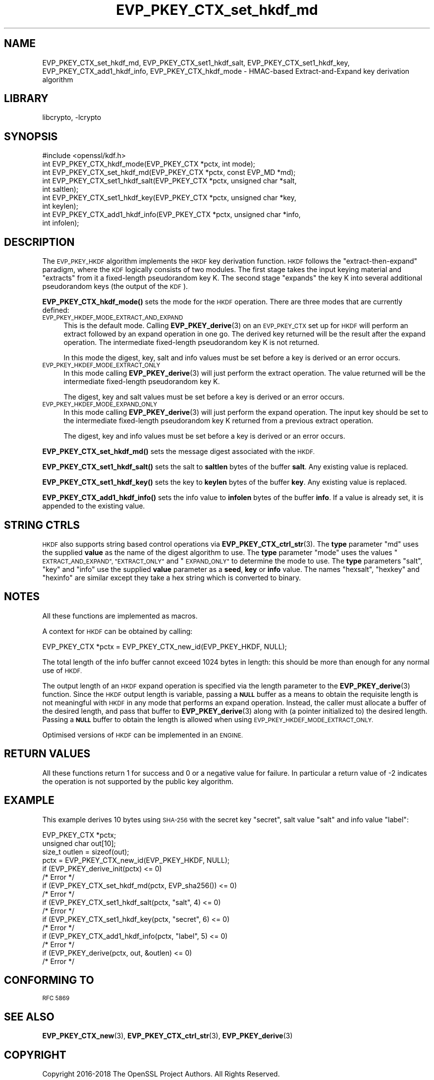 .\"	$NetBSD: EVP_PKEY_CTX_set_hkdf_md.3,v 1.1.4.1 2019/06/10 21:42:01 christos Exp $
.\"
.\" Automatically generated by Pod::Man 4.10 (Pod::Simple 3.35)
.\"
.\" Standard preamble:
.\" ========================================================================
.de Sp \" Vertical space (when we can't use .PP)
.if t .sp .5v
.if n .sp
..
.de Vb \" Begin verbatim text
.ft CW
.nf
.ne \\$1
..
.de Ve \" End verbatim text
.ft R
.fi
..
.\" Set up some character translations and predefined strings.  \*(-- will
.\" give an unbreakable dash, \*(PI will give pi, \*(L" will give a left
.\" double quote, and \*(R" will give a right double quote.  \*(C+ will
.\" give a nicer C++.  Capital omega is used to do unbreakable dashes and
.\" therefore won't be available.  \*(C` and \*(C' expand to `' in nroff,
.\" nothing in troff, for use with C<>.
.tr \(*W-
.ds C+ C\v'-.1v'\h'-1p'\s-2+\h'-1p'+\s0\v'.1v'\h'-1p'
.ie n \{\
.    ds -- \(*W-
.    ds PI pi
.    if (\n(.H=4u)&(1m=24u) .ds -- \(*W\h'-12u'\(*W\h'-12u'-\" diablo 10 pitch
.    if (\n(.H=4u)&(1m=20u) .ds -- \(*W\h'-12u'\(*W\h'-8u'-\"  diablo 12 pitch
.    ds L" ""
.    ds R" ""
.    ds C` ""
.    ds C' ""
'br\}
.el\{\
.    ds -- \|\(em\|
.    ds PI \(*p
.    ds L" ``
.    ds R" ''
.    ds C`
.    ds C'
'br\}
.\"
.\" Escape single quotes in literal strings from groff's Unicode transform.
.ie \n(.g .ds Aq \(aq
.el       .ds Aq '
.\"
.\" If the F register is >0, we'll generate index entries on stderr for
.\" titles (.TH), headers (.SH), subsections (.SS), items (.Ip), and index
.\" entries marked with X<> in POD.  Of course, you'll have to process the
.\" output yourself in some meaningful fashion.
.\"
.\" Avoid warning from groff about undefined register 'F'.
.de IX
..
.nr rF 0
.if \n(.g .if rF .nr rF 1
.if (\n(rF:(\n(.g==0)) \{\
.    if \nF \{\
.        de IX
.        tm Index:\\$1\t\\n%\t"\\$2"
..
.        if !\nF==2 \{\
.            nr % 0
.            nr F 2
.        \}
.    \}
.\}
.rr rF
.\"
.\" Accent mark definitions (@(#)ms.acc 1.5 88/02/08 SMI; from UCB 4.2).
.\" Fear.  Run.  Save yourself.  No user-serviceable parts.
.    \" fudge factors for nroff and troff
.if n \{\
.    ds #H 0
.    ds #V .8m
.    ds #F .3m
.    ds #[ \f1
.    ds #] \fP
.\}
.if t \{\
.    ds #H ((1u-(\\\\n(.fu%2u))*.13m)
.    ds #V .6m
.    ds #F 0
.    ds #[ \&
.    ds #] \&
.\}
.    \" simple accents for nroff and troff
.if n \{\
.    ds ' \&
.    ds ` \&
.    ds ^ \&
.    ds , \&
.    ds ~ ~
.    ds /
.\}
.if t \{\
.    ds ' \\k:\h'-(\\n(.wu*8/10-\*(#H)'\'\h"|\\n:u"
.    ds ` \\k:\h'-(\\n(.wu*8/10-\*(#H)'\`\h'|\\n:u'
.    ds ^ \\k:\h'-(\\n(.wu*10/11-\*(#H)'^\h'|\\n:u'
.    ds , \\k:\h'-(\\n(.wu*8/10)',\h'|\\n:u'
.    ds ~ \\k:\h'-(\\n(.wu-\*(#H-.1m)'~\h'|\\n:u'
.    ds / \\k:\h'-(\\n(.wu*8/10-\*(#H)'\z\(sl\h'|\\n:u'
.\}
.    \" troff and (daisy-wheel) nroff accents
.ds : \\k:\h'-(\\n(.wu*8/10-\*(#H+.1m+\*(#F)'\v'-\*(#V'\z.\h'.2m+\*(#F'.\h'|\\n:u'\v'\*(#V'
.ds 8 \h'\*(#H'\(*b\h'-\*(#H'
.ds o \\k:\h'-(\\n(.wu+\w'\(de'u-\*(#H)/2u'\v'-.3n'\*(#[\z\(de\v'.3n'\h'|\\n:u'\*(#]
.ds d- \h'\*(#H'\(pd\h'-\w'~'u'\v'-.25m'\f2\(hy\fP\v'.25m'\h'-\*(#H'
.ds D- D\\k:\h'-\w'D'u'\v'-.11m'\z\(hy\v'.11m'\h'|\\n:u'
.ds th \*(#[\v'.3m'\s+1I\s-1\v'-.3m'\h'-(\w'I'u*2/3)'\s-1o\s+1\*(#]
.ds Th \*(#[\s+2I\s-2\h'-\w'I'u*3/5'\v'-.3m'o\v'.3m'\*(#]
.ds ae a\h'-(\w'a'u*4/10)'e
.ds Ae A\h'-(\w'A'u*4/10)'E
.    \" corrections for vroff
.if v .ds ~ \\k:\h'-(\\n(.wu*9/10-\*(#H)'\s-2\u~\d\s+2\h'|\\n:u'
.if v .ds ^ \\k:\h'-(\\n(.wu*10/11-\*(#H)'\v'-.4m'^\v'.4m'\h'|\\n:u'
.    \" for low resolution devices (crt and lpr)
.if \n(.H>23 .if \n(.V>19 \
\{\
.    ds : e
.    ds 8 ss
.    ds o a
.    ds d- d\h'-1'\(ga
.    ds D- D\h'-1'\(hy
.    ds th \o'bp'
.    ds Th \o'LP'
.    ds ae ae
.    ds Ae AE
.\}
.rm #[ #] #H #V #F C
.\" ========================================================================
.\"
.IX Title "EVP_PKEY_CTX_set_hkdf_md 3"
.TH EVP_PKEY_CTX_set_hkdf_md 3 "2018-12-08" "1.1.1c" "OpenSSL"
.\" For nroff, turn off justification.  Always turn off hyphenation; it makes
.\" way too many mistakes in technical documents.
.if n .ad l
.nh
.SH "NAME"
EVP_PKEY_CTX_set_hkdf_md, EVP_PKEY_CTX_set1_hkdf_salt,
EVP_PKEY_CTX_set1_hkdf_key, EVP_PKEY_CTX_add1_hkdf_info,
EVP_PKEY_CTX_hkdf_mode \-
HMAC\-based Extract\-and\-Expand key derivation algorithm
.SH "LIBRARY"
libcrypto, -lcrypto
.SH "SYNOPSIS"
.IX Header "SYNOPSIS"
.Vb 1
\& #include <openssl/kdf.h>
\&
\& int EVP_PKEY_CTX_hkdf_mode(EVP_PKEY_CTX *pctx, int mode);
\&
\& int EVP_PKEY_CTX_set_hkdf_md(EVP_PKEY_CTX *pctx, const EVP_MD *md);
\&
\& int EVP_PKEY_CTX_set1_hkdf_salt(EVP_PKEY_CTX *pctx, unsigned char *salt,
\&                                 int saltlen);
\&
\& int EVP_PKEY_CTX_set1_hkdf_key(EVP_PKEY_CTX *pctx, unsigned char *key,
\&                                int keylen);
\&
\& int EVP_PKEY_CTX_add1_hkdf_info(EVP_PKEY_CTX *pctx, unsigned char *info,
\&                                 int infolen);
.Ve
.SH "DESCRIPTION"
.IX Header "DESCRIPTION"
The \s-1EVP_PKEY_HKDF\s0 algorithm implements the \s-1HKDF\s0 key derivation function.
\&\s-1HKDF\s0 follows the \*(L"extract-then-expand\*(R" paradigm, where the \s-1KDF\s0 logically
consists of two modules. The first stage takes the input keying material
and \*(L"extracts\*(R" from it a fixed-length pseudorandom key K. The second stage
\&\*(L"expands\*(R" the key K into several additional pseudorandom keys (the output
of the \s-1KDF\s0).
.PP
\&\fBEVP_PKEY_CTX_hkdf_mode()\fR sets the mode for the \s-1HKDF\s0 operation. There are three
modes that are currently defined:
.IP "\s-1EVP_PKEY_HKDEF_MODE_EXTRACT_AND_EXPAND\s0" 4
.IX Item "EVP_PKEY_HKDEF_MODE_EXTRACT_AND_EXPAND"
This is the default mode. Calling \fBEVP_PKEY_derive\fR\|(3) on an \s-1EVP_PKEY_CTX\s0 set
up for \s-1HKDF\s0 will perform an extract followed by an expand operation in one go.
The derived key returned will be the result after the expand operation. The
intermediate fixed-length pseudorandom key K is not returned.
.Sp
In this mode the digest, key, salt and info values must be set before a key is
derived or an error occurs.
.IP "\s-1EVP_PKEY_HKDEF_MODE_EXTRACT_ONLY\s0" 4
.IX Item "EVP_PKEY_HKDEF_MODE_EXTRACT_ONLY"
In this mode calling \fBEVP_PKEY_derive\fR\|(3) will just perform the extract
operation. The value returned will be the intermediate fixed-length pseudorandom
key K.
.Sp
The digest, key and salt values must be set before a key is derived or an
error occurs.
.IP "\s-1EVP_PKEY_HKDEF_MODE_EXPAND_ONLY\s0" 4
.IX Item "EVP_PKEY_HKDEF_MODE_EXPAND_ONLY"
In this mode calling \fBEVP_PKEY_derive\fR\|(3) will just perform the expand
operation. The input key should be set to the intermediate fixed-length
pseudorandom key K returned from a previous extract operation.
.Sp
The digest, key and info values must be set before a key is derived or an
error occurs.
.PP
\&\fBEVP_PKEY_CTX_set_hkdf_md()\fR sets the message digest associated with the \s-1HKDF.\s0
.PP
\&\fBEVP_PKEY_CTX_set1_hkdf_salt()\fR sets the salt to \fBsaltlen\fR bytes of the
buffer \fBsalt\fR. Any existing value is replaced.
.PP
\&\fBEVP_PKEY_CTX_set1_hkdf_key()\fR sets the key to \fBkeylen\fR bytes of the buffer
\&\fBkey\fR. Any existing value is replaced.
.PP
\&\fBEVP_PKEY_CTX_add1_hkdf_info()\fR sets the info value to \fBinfolen\fR bytes of the
buffer \fBinfo\fR. If a value is already set, it is appended to the existing
value.
.SH "STRING CTRLS"
.IX Header "STRING CTRLS"
\&\s-1HKDF\s0 also supports string based control operations via
\&\fBEVP_PKEY_CTX_ctrl_str\fR\|(3).
The \fBtype\fR parameter \*(L"md\*(R" uses the supplied \fBvalue\fR as the name of the digest
algorithm to use.
The \fBtype\fR parameter \*(L"mode\*(R" uses the values \*(L"\s-1EXTRACT_AND_EXPAND\*(R",
\&\*(L"EXTRACT_ONLY\*(R"\s0 and \*(L"\s-1EXPAND_ONLY\*(R"\s0 to determine the mode to use.
The \fBtype\fR parameters \*(L"salt\*(R", \*(L"key\*(R" and \*(L"info\*(R" use the supplied \fBvalue\fR
parameter as a \fBseed\fR, \fBkey\fR or \fBinfo\fR value.
The names \*(L"hexsalt\*(R", \*(L"hexkey\*(R" and \*(L"hexinfo\*(R" are similar except they take a hex
string which is converted to binary.
.SH "NOTES"
.IX Header "NOTES"
All these functions are implemented as macros.
.PP
A context for \s-1HKDF\s0 can be obtained by calling:
.PP
.Vb 1
\& EVP_PKEY_CTX *pctx = EVP_PKEY_CTX_new_id(EVP_PKEY_HKDF, NULL);
.Ve
.PP
The total length of the info buffer cannot exceed 1024 bytes in length: this
should be more than enough for any normal use of \s-1HKDF.\s0
.PP
The output length of an \s-1HKDF\s0 expand operation is specified via the length
parameter to the \fBEVP_PKEY_derive\fR\|(3) function.
Since the \s-1HKDF\s0 output length is variable, passing a \fB\s-1NULL\s0\fR buffer as a means
to obtain the requisite length is not meaningful with \s-1HKDF\s0 in any mode that
performs an expand operation. Instead, the caller must allocate a buffer of the
desired length, and pass that buffer to \fBEVP_PKEY_derive\fR\|(3) along with (a
pointer initialized to) the desired length. Passing a \fB\s-1NULL\s0\fR buffer to obtain
the length is allowed when using \s-1EVP_PKEY_HKDEF_MODE_EXTRACT_ONLY.\s0
.PP
Optimised versions of \s-1HKDF\s0 can be implemented in an \s-1ENGINE.\s0
.SH "RETURN VALUES"
.IX Header "RETURN VALUES"
All these functions return 1 for success and 0 or a negative value for failure.
In particular a return value of \-2 indicates the operation is not supported by
the public key algorithm.
.SH "EXAMPLE"
.IX Header "EXAMPLE"
This example derives 10 bytes using \s-1SHA\-256\s0 with the secret key \*(L"secret\*(R",
salt value \*(L"salt\*(R" and info value \*(L"label\*(R":
.PP
.Vb 4
\& EVP_PKEY_CTX *pctx;
\& unsigned char out[10];
\& size_t outlen = sizeof(out);
\& pctx = EVP_PKEY_CTX_new_id(EVP_PKEY_HKDF, NULL);
\&
\& if (EVP_PKEY_derive_init(pctx) <= 0)
\&     /* Error */
\& if (EVP_PKEY_CTX_set_hkdf_md(pctx, EVP_sha256()) <= 0)
\&     /* Error */
\& if (EVP_PKEY_CTX_set1_hkdf_salt(pctx, "salt", 4) <= 0)
\&     /* Error */
\& if (EVP_PKEY_CTX_set1_hkdf_key(pctx, "secret", 6) <= 0)
\&     /* Error */
\& if (EVP_PKEY_CTX_add1_hkdf_info(pctx, "label", 5) <= 0)
\&     /* Error */
\& if (EVP_PKEY_derive(pctx, out, &outlen) <= 0)
\&     /* Error */
.Ve
.SH "CONFORMING TO"
.IX Header "CONFORMING TO"
\&\s-1RFC 5869\s0
.SH "SEE ALSO"
.IX Header "SEE ALSO"
\&\fBEVP_PKEY_CTX_new\fR\|(3),
\&\fBEVP_PKEY_CTX_ctrl_str\fR\|(3),
\&\fBEVP_PKEY_derive\fR\|(3)
.SH "COPYRIGHT"
.IX Header "COPYRIGHT"
Copyright 2016\-2018 The OpenSSL Project Authors. All Rights Reserved.
.PP
Licensed under the OpenSSL license (the \*(L"License\*(R").  You may not use
this file except in compliance with the License.  You can obtain a copy
in the file \s-1LICENSE\s0 in the source distribution or at
<https://www.openssl.org/source/license.html>.
